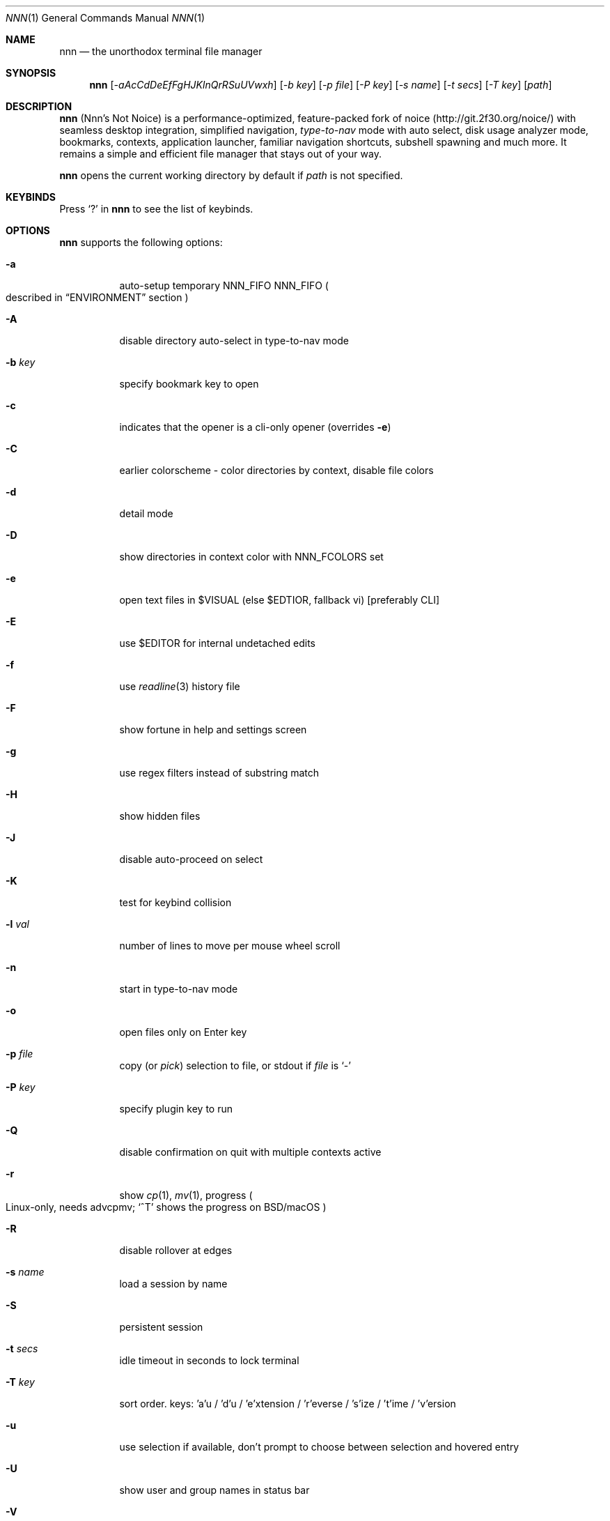 .Dd Mar 16, 2021
.Dt NNN 1
.Os
.Sh NAME
.Nm nnn
.Nd the unorthodox terminal file manager
.Sh SYNOPSIS
.Nm
.Op Ar -aAcCdDeEfFgHJKlnQrRSuUVwxh
.Op Ar -b key
.Op Ar -p file
.Op Ar -P key
.Op Ar -s name
.Op Ar -t secs
.Op Ar -T key
.Op Ar path
.Sh DESCRIPTION
.Nm
.Pq Nnn's Not Noice
is a performance-optimized, feature-packed fork of noice
.Pq Lk http://git.2f30.org/noice/
with seamless desktop integration, simplified navigation,
.Em type-to-nav
mode with auto select, disk usage analyzer mode, bookmarks, contexts,
application launcher, familiar navigation shortcuts,
subshell spawning and much more.
It remains a simple and efficient file manager
that stays out of your way.
.Pp
.Nm
opens the current working directory by default if
.Ar path
is not specified.
.Sh KEYBINDS
Press
.Ql \&?
in
.Nm
to see the list of keybinds.
.Sh OPTIONS
.Nm
supports the following options:
.Bl -tag -width Ds
.It Fl a
auto-setup temporary NNN_FIFO
.Ev NNN_FIFO
.Po
described in
.Sx ENVIRONMENT
section
.Pc
.It Fl A
disable directory auto-select in type-to-nav mode
.It Fl b Ar key
specify bookmark key to open
.It Fl c
indicates that the opener is a cli-only opener
.Pq overrides Fl e
.It Fl C
earlier colorscheme - color directories by context, disable file colors
.It Fl d
detail mode
.It Fl D
show directories in context color with
.Ev NNN_FCOLORS
set
.It Fl e
open text files in
.Ev $VISUAL
.Pq else Ev $EDTIOR , fallback vi
.Bq preferably CLI
.It Fl E
use $EDITOR for internal undetached edits
.It Fl f
use
.Xr readline 3
history file
.It Fl F
show fortune in help and settings screen
.It Fl g
use regex filters instead of substring match
.It Fl H
show hidden files
.It Fl J
disable auto-proceed on select
.It Fl K
test for keybind collision
.It Fl l Ar val
number of lines to move per mouse wheel scroll
.It Fl n
start in type-to-nav mode
.It Fl o
open files only on Enter key
.It Fl p Ar file
copy
.Pq or Em pick
selection to file, or stdout if
.Ar file
is
.Ql \&-
.It Fl P Ar key
specify plugin key to run
.It Fl Q
disable confirmation on quit with multiple contexts active
.It Fl r
show
.Xr cp 1 ,
.Xr mv 1 ,
progress
.Po
Linux-only, needs advcpmv;
.Ql ^T
shows the progress on BSD/macOS
.Pc
.It Fl R
disable rollover at edges
.It Fl s Ar name
load a session by name
.It Fl S
persistent session
.It Fl t Ar secs
idle timeout in seconds to lock terminal
.It Fl T Ar key
sort order.
keys: 'a'u / 'd'u / 'e'xtension / 'r'everse / 's'ize / 't'ime /
\&'v'ersion
.It Fl u
use selection if available,
don't prompt to choose between selection and hovered entry
.It Fl U
show user and group names in status bar
.It Fl V
show version and exit
.It Fl w
place hardware cursor on hovered entry
.It Fl x
show notis on selection;
.Xr cp 1 ,
.Xr mv 1 ,
.Xr rm 1
completion;
copy path to system clipboard on select
.It Fl h
show program help and exit
.El
.Sh CONFIGURATION
There is no configuration file.
Associated files are at
.Pp
.Pa ${XDG_CONFIG_HOME:-$HOME/.config}/nnn/
.Pp
Configuration is done using a few optional
.Pq set if you need
environment variables.
See
.Sx ENVIRONMENT
section.
.Pp
.Nm
uses
.Xr xdg-open 1
.Pq on Linux ,
.Xr open 1
.Pq on macOS and Haiku ,
and
.Xr cygstart 1
.Pq on Cygwin
as the desktop opener.
It's also possible to specify a custom opener.
See
.Sx ENVIRONMENT
section.
.Sh CONTEXTS
Open multiple locations with 4 contexts.
The status is shown in the top left corner:
.Pp
.Bl -bullet -compact
.It
the current context is in reverse video
.It
other active contexts are underlined
.It
rest are inactive
.El
.Pp
A new context copies the state of the previous context.
Each context can have its own color.
See
.Sx ENVIRONMENT
section.
.Sh SESSIONS
Sessions are a way to save and restore states of work.
A session stores the settings and contexts.
.Pp
Sessions can be loaded dynamically at runtime or with a program option.
.Pp
When a session is loaded dynamically,
the last working session is saved automatically to a dedicated
.Dq last session
session file.
The
.Dq last session
is also used in persistent session mode.
.Pp
Listing input stream has a higher priority to session options
.Po
.Fl s
or
.Fl S
.Pc .
Sessions can be loaded explicitly at runtime.
Session option
.Ql restore
would restore the persistent session at runtime.
.Pp
All the session files are located by session name in the directory
.Pp
.Pa ${XDG_CONFIG_HOME:-$HOME/.config}/nnn/sessions
.Pp
.Ql @
is the
.Dq last session
file.
.Sh FILTERS
Filters are strings
.Pq or regex patterns
to find matching entries in the current
directory instantly
.Pq Em search-as-you-type .
Matches are case-insensitive by default.
The last filter in each context is persisted at runtime
or in saved sessions.
.Pp
Special keys at filter prompt:
.Pp
.Bl -tag -offset indent -width 8n -compact
.It ^char
Usual keybind functionality
.It Esc
Exit filter prompt but skip dir refresh
.It Alt+Esc
Exit filter prompt and refresh dir
.El
.Pp
Special keys at
.Sy empty
filter prompt:
.Pp
.Bl -tag -offset indent -width 8n -compact
.It ?
Show help and config screen
.It /
Toggle between string and regex
.It :
Toggle case-sensitivity
.It ^L
Clear filter
.Pq if prompt is non-empty
.Em or
apply last filter
.El
.Pp
Additional special keys at
.Sy empty
filter prompt in
.Sy type-to-nav
mode:
.Pp
.Bl -tag -offset indent -width 8n -compact
.It +
Toggle auto-advance
.It ,
Mark CWD
.It -
Go to last visited dir
.It .
Show hidden files
.It ;
Run a plugin by its key
.It =
Launch a GUI application
.It >
Export file list
.It @
Visit start dir
.It ]
Show command prompt
.It `
Visit /
.It ~
Go HOME
.El
.Pp
Common regex use cases:
.Bl -enum
.It
To list all matches starting with the filter expression,
start the expression with a
.Ql ^
.Pq caret
symbol.
.It
Type
.Ql \e.mkv
to list all MKV files.
Use
.Ql .*
to match any character
.Pq sort of fuzzy search .
.It
Exclude filenames having
.Ql nnn
.Pq compiled with PCRE lib :
.Ql ^(?!nnn)
.El
.Pp
In the
.Em type-to-nav
mode directories are opened in filter
mode, allowing continuous navigation.
.Pp
When there's a unique match and it's a directory,
.Nm
auto selects the directory and enters it in this mode.
Use the relevant program option to disable this behaviour.
.Sh SELECTION
.Nm
allows file selection across directories and contexts!
.Pp
There are 3 groups of keybinds to add files to selection:
.Bl -enum
.It
Hovered file selection toggle.
Deselects if
.Ql +
is visible before the entry, else adds to selection.
.It
Add a range of files to selection.
Repeat the range key on the same entry twice
to clear selection completely.
.It
Add all files in the current directory to selection.
.El
.Pp
A selection can be edited, copied, moved, removed, archived or linked.
.Pp
Absolute paths of the selected files are copied to
.Pa .selection
file in the config directory.
The selection file is shared between multiple program instances.
The most recent instance writing to the file overwrites
the entries from earlier writes.
If you have 2 instances of
.Nm
open in 2 panes of a terminal multiplexer,
you can select in one pane and use the selection
.Pq e.g. to copy or move
in the other pane
.Pq if the instance doesn't have any local selection already .
.Pp
.Nm
clears the selection after
file removal, batch-rename and link creation with selection.
However, it is retained after archive creation with selection
as the user may want to delete the archived files next.
.Pp
To edit the selection use the
.Sq edit selection
key.
Use this key to remove a file from selection
after you navigate away from its directory.
Editing doesn't end the selection mode.
You can add more files to the selection and edit the list again.
If no file is selected in the current session,
this option attempts to list the selection file.
.Sh FIND AND LIST
There are two ways to search and list:
.Pp
.Bl -bullet -compact
.It
feed a list of file paths as input
.It
search using a plugin
.Pq e.g. Em finder
and list the results
.El
.Pp
File paths must be NUL-separated
.Pq Ql \e0 .
Paths and can be relative to the current directory or absolute.
Invalid paths in the input are ignored.
Input limit is 65,536 paths or 256 MiB of data.
.Pp
To list the input stream, start
.Nm
by writing to its standard input.
E.g., to list files in current directory larger than 1M:
.Pp
.Dl find -maxdepth 1 -size +1M -print0 | nnn
.Pp
or redirect a list from a file:
.Pp
.Dl nnn < files.txt
.Pp
Handy bash/zsh shell function to list files by mime-type
in current directory:
.Bd -literal -offset indent
# to show video files, run: list video

list ()
{
    find . -maxdepth 1 \e
     | file -if- \e
     | grep "$1" \e
     | awk -F: '{printf "%s\0", $1}' \e
     | nnn
}
.Ed
.Pp
A temporary directory will be created
containing symlinks to the given paths.
Any action performed on these symlinks will be performed
only on their targets,
after which they might become invalid.
.Pp
Right arrow or
.Ql l
on a symlink in the listing dir takes to the target file.
Press
.Ql -
to return to the listing dir.
Press Enter to open the symlink.
.Pp
Listing input stream can be scripted.
It can be extended to pick
.Pq option Fl p
selected entries from the listed results.
.Sh UNITS
The minimum file size unit is byte
.Pq B .
The rest are K, M, G, T, P, E, Z, Y
.Pq powers of 1024 ,
same as the default units in
.Xr ls 1 .
.Sh ENVIRONMENT
The
.Ev SHELL ,
.Ev VISUAL
.Pq else Ev EDITOR
and
.Ev PAGER
environment variables are used.
A single combination of arguments is supported for
.Ev SHELL
and
.Ev PAGER .
.Bl -tag -width Ds
.It Ev NNN_OPTS
Binary options to
.Nm ,
e.g.
.Ql cEnrx
.It Ev NNN_OPENER
Specify a custom file opener, e.g.
.Ql nuke .
.Pp
.Sy Note :
.Em nuke
is a file opener available in the plugin repository.
.It Ev NNN_BMS
Bookmark string as
.Ql key_char:location
pairs separated by
.Ql ; .
.Pp
Example:
.Ql d:~/Documents;u:/home/user/Cam Uploads;D:~/Downloads/ .
.It Ev NNN_PLUG
Directly executable plugins as
.Ql key_char:plugin
pairs
separated by
.Ql ; .
.Pp
Example:
.Ql f:finder;o:fzopen;p:mocplay;d:diffs;t:nmount;v:imgview .
.Pp
.Sy Notes :
.Pp
.Bl -enum -compact
.It
To run a plugin directly, press
.Ql ;
followed by the key.
.It
Alternatively, combine with Alt
.Pq i.e. Alt+key .
.It
To skip directory refresh after running a plugin, prefix with
.Ql - :
.Ql m:-mediainf
.El
.Pp
To assign keys to arbitrary non-background non-shell-interpreted
cli commands and invoke like plugins, add
.Ql _
.Pq underscore
before the command:
.Ql
x:_chmod +x $nnn;g:_git log;s:_smplayer $nnn .
.Pp
To pick and run an unassigned plugin, press Enter at the plugin prompt.
To run a plugin at startup, use the option
.Fl P
followed by the plugin key.
.Pp
.Sy Notes :
.Bl -enum -compact
.It
Use single quotes for $NNN_PLUG so $nnn is not interpreted
.It
$nnn should be the last argument
.Pq if used
.It
.Pq Again
add
.Ql _
before the command
.It
To disable directory refresh after running a
.Sq command as plugin ,
prefix with
.Ql -_ .
.It
To skip user confirmation after command execution, suffix with
.Ql *
Note: Do not use
.Ql *
with programs those run and exit e.g.
.Xr cat 1 .
Example:
.Ql y:-_sync*
.It
To run a
.Sq GUI app as plugin ,
add a
.Ql |
after
.Ql _ :
.Ql m:-_|mousepad $nnn .
.El
.Pp
.Sy Examples :
.Pp
Show git diff:
.Dl g:-_git diff
.Pp
Interactively kill process(es) using hovered file:
.Dl k:-_fuser -kiv $nnn*
.Pp
Show git log:
.Dl l:-_git log
.Pp
Take quick notes in a synced file/dir of notes:
.Dl n:-_vi /home/user/Dropbox/dir/note*
.Pp
Page through hovered file in
.Xr less 1 :
.Dl p:-_less -iR $nnn*
.Pp
Play hovered media file, even unfinished download:
.Dl s:-_|smplayer -minigui $nnn
.Pp
Make the hovered file executable:
.Dl x:_chmod +x $nnn
.Pp
Flush cache dwrites:
.Dl y:_sync*
.It Ev NNN_COLORS
String of color numbers for each context, e.g.:
.Bd -literal -offset indent
# 8 color numbers:
# 0-black, 1-red, 2-green, 3-yellow, 4-blue (default),
# 5-magenta, 6-cyan, 7-white
export NNN_COLORS='1234'

# xterm 256 color numbers (converted to hex, 2 symbols
# per context):
# see https://upload.wikimedia.org/wikipedia/commons/1/15/Xterm_256color_chart.svg
export NNN_COLORS='#0a1b2c3d'

# both (256 followed by 8 as fallback, separated by ';')
export NNN_COLORS='#0a1b2c3d;1234'
.Ed
.Pp
.Sy Note :
If only 256 colors are specified and the terminal doesn't support,
default is used.
.It Ev NNN_FCOLORS
Specify file-type specific colors, e.g.
.Ql c1e2272e006033f7c6d6abc4 .
.Pp
Specify file-specific colors with decimal xterm 256 color numbers
converted to 2 hex symbols per color.
Order is strict, use 00 to omit/use default terminal color.
.Pp
Defaults:
.Bl -column "Unknown OR 0B regular/exe" "ff"
.It Em Order                  Ta Em Hex Ta Em Color
.It Block device              Ta c1     Ta DarkSeaGreen1
.It Char device               Ta e2     Ta Yellow1
.It Directory                 Ta 27     Ta DeepSkyBlue1
.It Executable                Ta 2e     Ta Green1
.It Regular                   Ta 00     Ta Normal
.It Hard link                 Ta 60     Ta Plum4
.It Symbolic link             Ta 33     Ta Cyan1
.It Missing OR file details   Ta f7     Ta Grey62
.It Orphaned symbolic link    Ta c6     Ta DeepPink1
.It FIFO                      Ta d6     Ta Orange1
.It Socket                    Ta ab     Ta MediumOrchid1
.It Unknown OR 0B regular/exe Ta c4     Ta Red1
.El
.Pp
If the terminal supports xterm 256 colors or more,
file-specific colors will be rendered.
To force the earlier colorscheme use option
.Fl C .
If xterm 256 colors aren't supported, earlier colorscheme will be used.
.It Ev NNN_ARCHIVE
Archive extensions to be handled silently
.Pq default: bzip2, (g)zip, tar .
.Pp
Example:
.Ql \e\e.(7z|bz2|gz|tar|tgz|zip)$
.Pp
.Sy Note :
Non-default formats may require a third-party utility.
.It Ev NNN_SSHFS
specify custom sshfs command with options, e.g.:
.Dl sshfs -o reconnect,idmap=user,cache_timeout=3600
.Pp
.Sy Note :
The options must be comma-separated without any space between them.
.It Ev NNN_RCLONE
Pass additional options to rclone command, e.g.:
.Ql rclone mount --read-only --no-checksum
.Pp
.Sy Note :
The options must be preceded by
.Dq rclone
and max 5 flags are supported.
.It Ev NNN_TRASH
trash
.Bq
instead of
.Ql rm -rf
files to desktop Trash.
.Pp
Example:
.Ql n
.Pq n=1: trash-cli, n=2: gio trash
.It Ev NNN_SEL
Absolute path to custom selection file.
.It Ev NNN_FIFO
Path of a named pipe to write the hovered file path, e.g.
.Ql /tmp/nnn.fifo
.Pp
Notes:
.Bl -enum -compact
.It
Overridden by a temporary path with -a option.
.It
If the FIFO file doesn't exist it will be created, but not removed
.Pq unless it is generated by Fl a option .
.El
.Pp
.Lk https://github.com/jarun/nnn/wiki/Live-previews
.It Ev NNN_LOCKER
Terminal locker program, e.g.
.Ql bmon -p wlp1s0
or
.Ql cmatrix
.It Ev NNN_MCLICK
Key emulated by a middle mouse click, e.g.
.Ql ^R .
.Pp
Note: only the first character is considered if not a Ctrl+key combo.
.It Ev nnn
This is a special variable,
set to the hovered file name before starting
the command prompt or spawning a shell.
.It Ev NO_COLOR
Disable ANSI color output
.Pq overridden by Ev NNN_COLORS .
.El
.Sh KNOWN ISSUES
.Nm
may not handle keypresses correctly when used with
.Xr tmux 1
.Po
see issue
.Lk https://github.com/jarun/nnn/issues/104 #104
for more details
.Pc .
Set
.Ql BTERM=xterm-256color
to address it.
.Sh AUTHORS
.An Arun Prakash Jana Aq Mt engineerarun@gmail.com ,
.An Lazaros Koromilas Aq Mt lostd@2f30.org ,
.An Dimitris Papastamos Aq Mt sin@2f30.org
.Sh HOME
.Lk https://github.com/jarun/nnn
